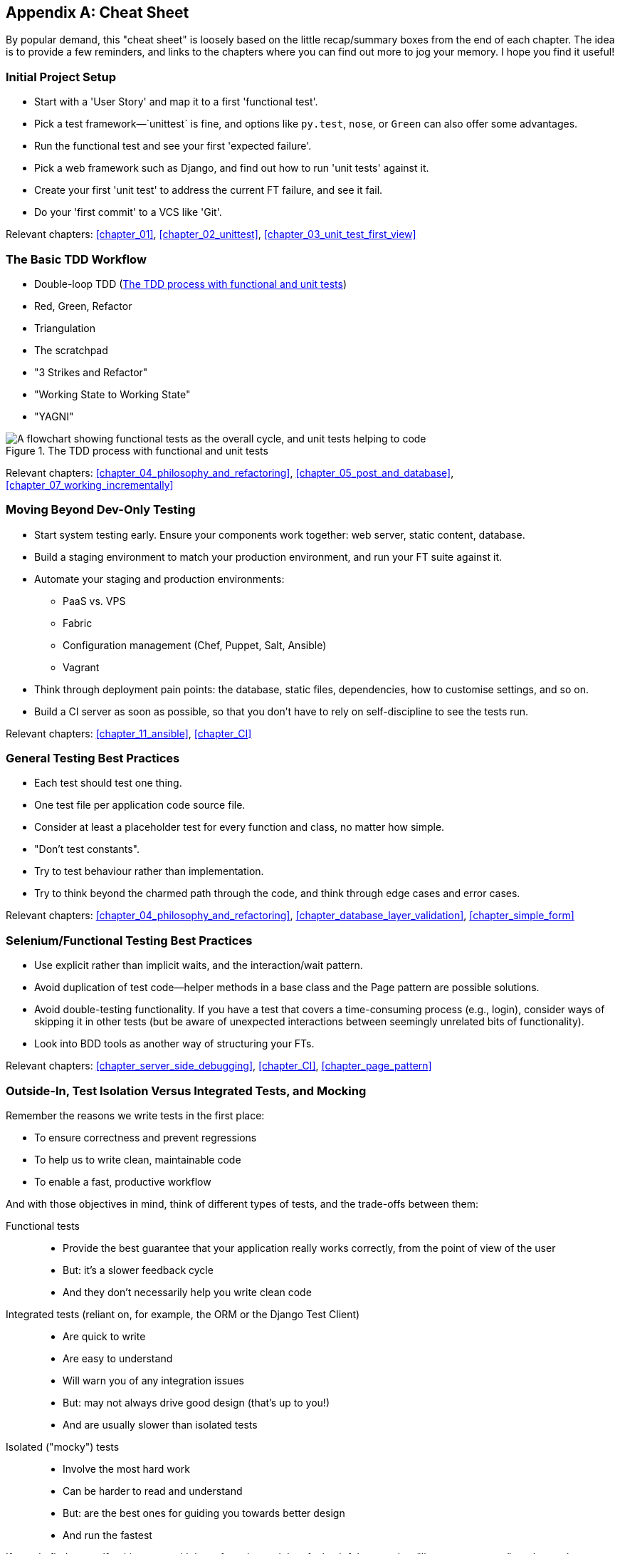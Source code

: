 [[cheat-sheet]]
[appendix]
Cheat Sheet
-----------

By popular demand, this "cheat sheet" is loosely based on the little
recap/summary boxes from the end of each chapter.  The idea is to provide a few
reminders, and links to the chapters where you can find out more to jog your
memory. I hope you find it useful!


Initial Project Setup
~~~~~~~~~~~~~~~~~~~~~

* ((("cheat sheet", "project setup")))((("Django framework", "set up", "project creation")))Start
with a 'User Story' and map it to a first 'functional test'.

* Pick a test framework&mdash;`unittest` is fine, and options like `py.test`,
  `nose`, or `Green` can also offer some advantages.

* Run the functional test and see your first 'expected failure'.

* Pick a web framework such as Django, and find out how to run
  'unit tests' against it.

* Create your first 'unit test' to address the current FT failure,
  and see it fail.

* Do  your 'first commit' to a VCS like 'Git'.

Relevant chapters: <<chapter_01>>, <<chapter_02_unittest>>, <<chapter_03_unit_test_first_view>>


The Basic TDD Workflow
~~~~~~~~~~~~~~~~~~~~~~

* ((("cheat sheet", "TDD workflow")))((("Test-Driven Development (TDD)", "overall process of")))Double-loop TDD (<<Double-Loop-TDD-diagram2>>)

* Red, Green, Refactor

* Triangulation

* The scratchpad

* "3 Strikes and Refactor"

* "Working State to Working State"

* "YAGNI"


[[Double-Loop-TDD-diagram2]]
.The TDD process with functional and unit tests
image::images/twp2_0404.png["A flowchart showing functional tests as the overall cycle, and unit tests helping to code"]


Relevant chapters: <<chapter_04_philosophy_and_refactoring>>, <<chapter_05_post_and_database>>, <<chapter_07_working_incrementally>>



Moving Beyond Dev-Only Testing
~~~~~~~~~~~~~~~~~~~~~~~~~~~~~~

* ((("cheat sheet", "moving beyond dev-only testing")))Start
system testing early. Ensure your components work together: web server,
  static content, database.

* Build a staging environment to match your production environment, and run
  your FT suite against it.

* Automate your staging and production environments:

    - PaaS vs. VPS
    - Fabric
    - Configuration management (Chef, Puppet, Salt, Ansible)
    - Vagrant

* Think through deployment pain points: the database, static files, 
  dependencies, how to customise settings, and so on.

* Build a CI server as soon as possible, so that you don't have to rely
  on self-discipline to see the tests run.

Relevant chapters: <<chapter_11_ansible>>, <<chapter_CI>>


General Testing Best Practices
~~~~~~~~~~~~~~~~~~~~~~~~~~~~~~

* ((("cheat sheet", "testing best practices")))((("testing best practices")))Each
test should test one thing.

* One test file per application code source file.

* Consider at least a placeholder test for every function and class,
  no matter how simple.

* "Don't test constants".

* Try to test behaviour rather than implementation.

* Try to think beyond the charmed path through the code, and think
  through edge cases and error cases.


Relevant chapters: <<chapter_04_philosophy_and_refactoring>>, <<chapter_database_layer_validation>>,
<<chapter_simple_form>>


Selenium/Functional Testing Best Practices
~~~~~~~~~~~~~~~~~~~~~~~~~~~~~~~~~~~~~~~~~~

* Use explicit rather than implicit waits, and the interaction/wait pattern.

* Avoid duplication of test code--helper methods in a base class and the
  Page pattern are possible solutions.

* Avoid double-testing functionality. If you have a test that covers a 
  time-consuming process (e.g., login), consider ways of skipping it in 
  other tests (but be aware of unexpected interactions between seemingly
  unrelated bits of functionality).

* Look into BDD tools as another way of structuring your FTs.

Relevant chapters: <<chapter_server_side_debugging>>, <<chapter_CI>>,
<<chapter_page_pattern>>

Outside-In, Test Isolation Versus Integrated Tests, and Mocking
~~~~~~~~~~~~~~~~~~~~~~~~~~~~~~~~~~~~~~~~~~~~~~~~~~~~~~~~~~~~~~~

((("cheat sheet", "isolated vs. integrated tests")))Remember
the reasons we write tests in the first place:

* To ensure correctness and prevent regressions
* To help us to write clean, maintainable code
* To enable a fast, productive workflow

And with those objectives in mind, think of different types of tests,
and the trade-offs between them:


Functional tests::
    * Provide the best guarantee that your application really works correctly, from the point of view of the user
    * But: it's a slower feedback cycle
    * And they don't necessarily help you write clean code

Integrated tests (reliant on, for example, the ORM or the Django Test Client)::
    * Are quick to write
    * Are easy to understand
    * Will warn you of any integration issues
    * But: may not always drive good design (that's up to you!)
    * And are usually slower than isolated tests

Isolated ("mocky") tests::
    * Involve the most hard work
    * Can be harder to read and understand
    * But: are the best ones for guiding you towards better design
    * And run the fastest

If you do find yourself writing tests with lots of mocks, and they feel
painful, remember &#x201c;__listen to your tests__&#x201d;—ugly, mocky tests may be
trying to tell you that your code could be simplified.

Relevant chapters: <<chapter_outside_in>>, <<chapter_purist_unit_tests>>,
<<chapter_hot_lava>>

